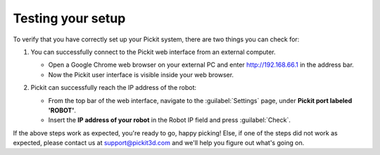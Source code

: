 Testing your setup
==================

To verify that you have correctly set up your Pickit system, there are two
things you can check for:

#. You can successfully connect to the Pickit web interface from an external computer.
   
   -  Open a Google Chrome web browser on your external PC and enter http://192.168.66.1 in the address bar.
   -  Now the Pickit user interface is visible inside your web browser.

   .. image:: /assets/images/Documentation/pickit-webinterface-21.png

#. Pickit can successfully reach the IP address of the robot:

   -  From the top bar of the web interface, navigate to the :guilabel:`Settings` page, under **Pickit port labeled 'ROBOT'**.
   -  Insert the **IP address of your robot** in the Robot IP field and press :guilabel:`Check`.
   .. image:: /assets/images/Documentation/pickit-robot-connection.png
      :scale: 70%

If the above steps work as expected, you're ready to go, happy picking!
Else, if one of the steps did not work as expected, please contact us at
`support@pickit3d.com <mailto:mailto:support@pickit3d.com>`__ and we'll help you
figure out what's going on.